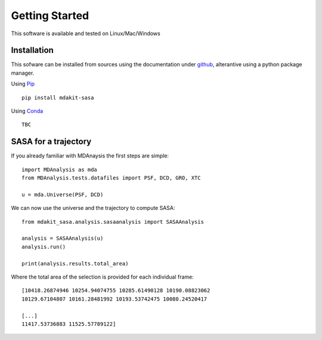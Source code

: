 Getting Started
===============

This software is available and tested on Linux/Mac/Windows

Installation
------------

This sofware can be installed from sources using the documentation under `github`_,  alterantive using a python package manager.


Using `Pip`_ ::

    pip install mdakit-sasa

Using `Conda`_ ::
    
    TBC    



SASA for a trajectory 
---------------------

If you already familiar with MDAnaysis the first steps are simple::

    import MDAnalysis as mda
    from MDAnalysis.tests.datafiles import PSF, DCD, GRO, XTC

    u = mda.Universe(PSF, DCD)

We can now use the universe and the trajectory to compute SASA::

    from mdakit_sasa.analysis.sasaanalysis import SASAAnalysis

    analysis = SASAAnalysis(u)
    analysis.run()

    print(analysis.results.total_area)

Where the total area of the selection is provided for each individual frame::

    [10418.26874946 10254.94074755 10285.61490128 10190.08823062
    10129.67104807 10161.28481992 10193.53742475 10080.24520417

    [...]
    11417.53736883 11525.57789122]



.. _github: https://github.com/pegerto/mdakit_sasa/blob/main/README.md
.. _pip: https://pypi.org/project/pip/
.. _conda: https://conda.io/projects/conda/en/latest/user-guide/install/index.html


